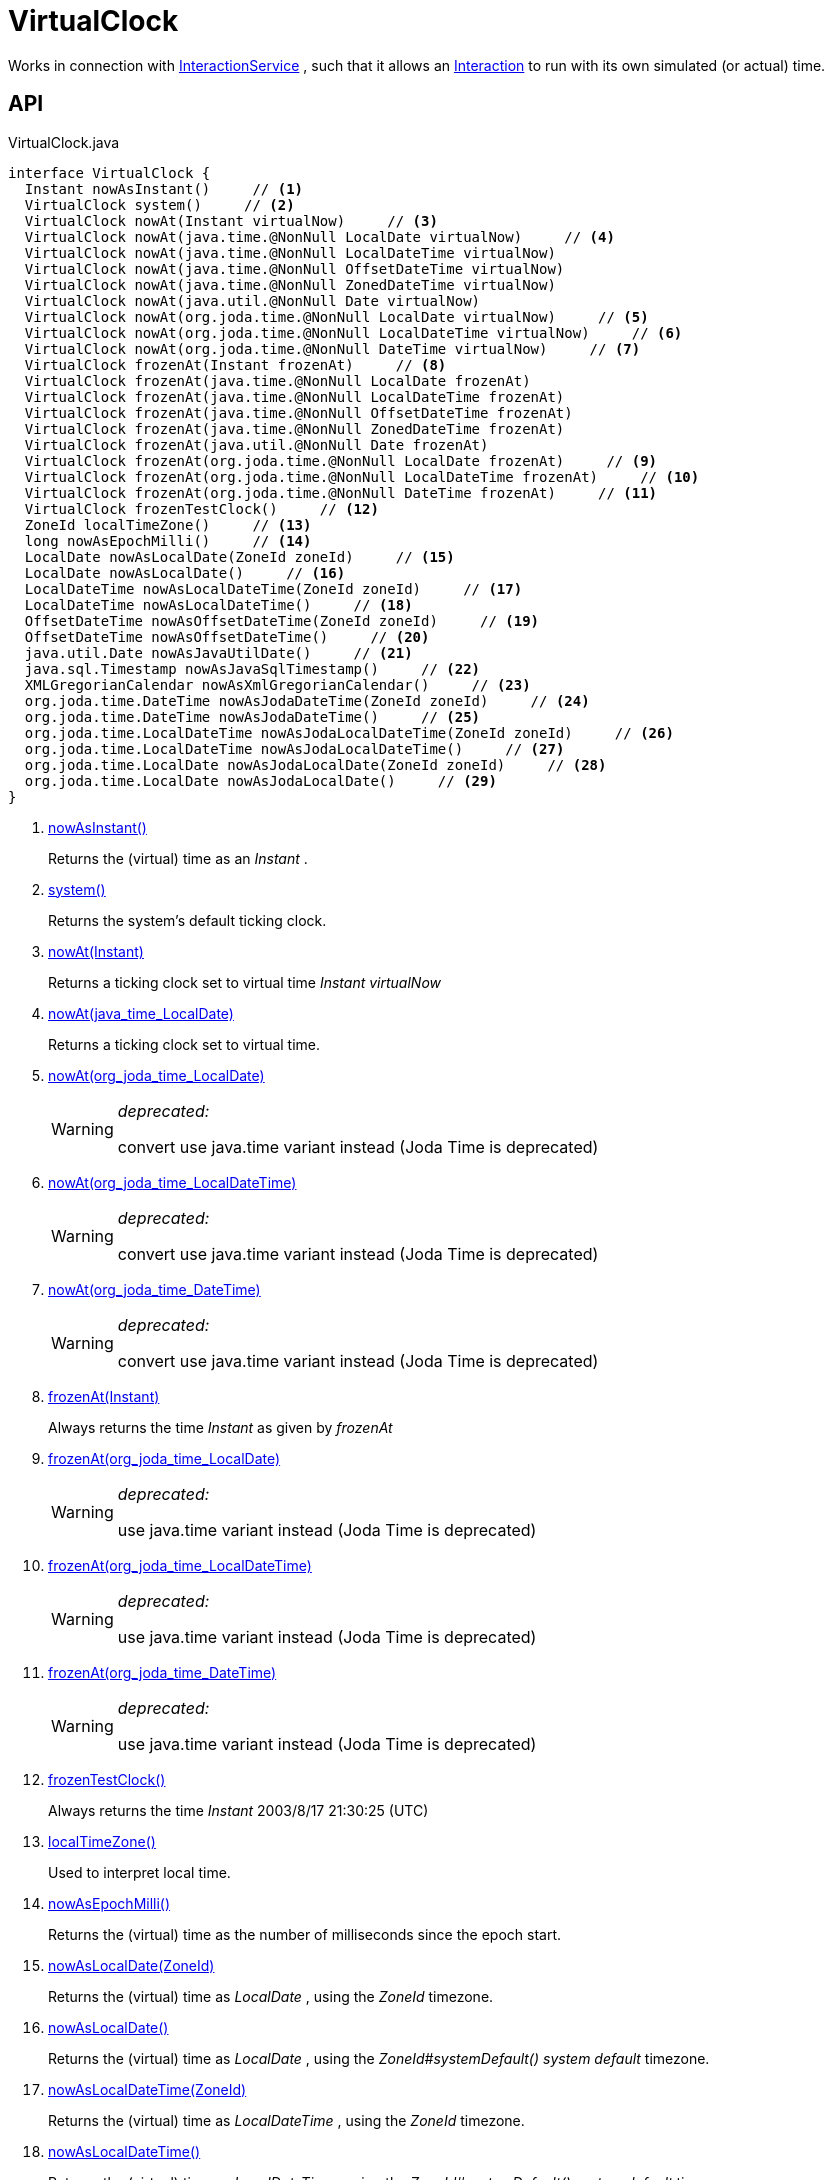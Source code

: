 = VirtualClock
:Notice: Licensed to the Apache Software Foundation (ASF) under one or more contributor license agreements. See the NOTICE file distributed with this work for additional information regarding copyright ownership. The ASF licenses this file to you under the Apache License, Version 2.0 (the "License"); you may not use this file except in compliance with the License. You may obtain a copy of the License at. http://www.apache.org/licenses/LICENSE-2.0 . Unless required by applicable law or agreed to in writing, software distributed under the License is distributed on an "AS IS" BASIS, WITHOUT WARRANTIES OR  CONDITIONS OF ANY KIND, either express or implied. See the License for the specific language governing permissions and limitations under the License.

Works in connection with xref:refguide:applib:index/services/iactnlayer/InteractionService.adoc[InteractionService] , such that it allows an xref:refguide:applib:index/services/iactn/Interaction.adoc[Interaction] to run with its own simulated (or actual) time.

== API

[source,java]
.VirtualClock.java
----
interface VirtualClock {
  Instant nowAsInstant()     // <.>
  VirtualClock system()     // <.>
  VirtualClock nowAt(Instant virtualNow)     // <.>
  VirtualClock nowAt(java.time.@NonNull LocalDate virtualNow)     // <.>
  VirtualClock nowAt(java.time.@NonNull LocalDateTime virtualNow)
  VirtualClock nowAt(java.time.@NonNull OffsetDateTime virtualNow)
  VirtualClock nowAt(java.time.@NonNull ZonedDateTime virtualNow)
  VirtualClock nowAt(java.util.@NonNull Date virtualNow)
  VirtualClock nowAt(org.joda.time.@NonNull LocalDate virtualNow)     // <.>
  VirtualClock nowAt(org.joda.time.@NonNull LocalDateTime virtualNow)     // <.>
  VirtualClock nowAt(org.joda.time.@NonNull DateTime virtualNow)     // <.>
  VirtualClock frozenAt(Instant frozenAt)     // <.>
  VirtualClock frozenAt(java.time.@NonNull LocalDate frozenAt)
  VirtualClock frozenAt(java.time.@NonNull LocalDateTime frozenAt)
  VirtualClock frozenAt(java.time.@NonNull OffsetDateTime frozenAt)
  VirtualClock frozenAt(java.time.@NonNull ZonedDateTime frozenAt)
  VirtualClock frozenAt(java.util.@NonNull Date frozenAt)
  VirtualClock frozenAt(org.joda.time.@NonNull LocalDate frozenAt)     // <.>
  VirtualClock frozenAt(org.joda.time.@NonNull LocalDateTime frozenAt)     // <.>
  VirtualClock frozenAt(org.joda.time.@NonNull DateTime frozenAt)     // <.>
  VirtualClock frozenTestClock()     // <.>
  ZoneId localTimeZone()     // <.>
  long nowAsEpochMilli()     // <.>
  LocalDate nowAsLocalDate(ZoneId zoneId)     // <.>
  LocalDate nowAsLocalDate()     // <.>
  LocalDateTime nowAsLocalDateTime(ZoneId zoneId)     // <.>
  LocalDateTime nowAsLocalDateTime()     // <.>
  OffsetDateTime nowAsOffsetDateTime(ZoneId zoneId)     // <.>
  OffsetDateTime nowAsOffsetDateTime()     // <.>
  java.util.Date nowAsJavaUtilDate()     // <.>
  java.sql.Timestamp nowAsJavaSqlTimestamp()     // <.>
  XMLGregorianCalendar nowAsXmlGregorianCalendar()     // <.>
  org.joda.time.DateTime nowAsJodaDateTime(ZoneId zoneId)     // <.>
  org.joda.time.DateTime nowAsJodaDateTime()     // <.>
  org.joda.time.LocalDateTime nowAsJodaLocalDateTime(ZoneId zoneId)     // <.>
  org.joda.time.LocalDateTime nowAsJodaLocalDateTime()     // <.>
  org.joda.time.LocalDate nowAsJodaLocalDate(ZoneId zoneId)     // <.>
  org.joda.time.LocalDate nowAsJodaLocalDate()     // <.>
}
----

<.> xref:#nowAsInstant_[nowAsInstant()]
+
--
Returns the (virtual) time as an _Instant_ .
--
<.> xref:#system_[system()]
+
--
Returns the system's default ticking clock.
--
<.> xref:#nowAt_Instant[nowAt(Instant)]
+
--
Returns a ticking clock set to virtual time _Instant_ _virtualNow_
--
<.> xref:#nowAt_java_time_LocalDate[nowAt(java_time_LocalDate)]
+
--
Returns a ticking clock set to virtual time.
--
<.> xref:#nowAt_org_joda_time_LocalDate[nowAt(org_joda_time_LocalDate)]
+
--
[WARNING]
====
[red]#_deprecated:_#

convert use java.time variant instead (Joda Time is deprecated)
====
--
<.> xref:#nowAt_org_joda_time_LocalDateTime[nowAt(org_joda_time_LocalDateTime)]
+
--
[WARNING]
====
[red]#_deprecated:_#

convert use java.time variant instead (Joda Time is deprecated)
====
--
<.> xref:#nowAt_org_joda_time_DateTime[nowAt(org_joda_time_DateTime)]
+
--
[WARNING]
====
[red]#_deprecated:_#

convert use java.time variant instead (Joda Time is deprecated)
====
--
<.> xref:#frozenAt_Instant[frozenAt(Instant)]
+
--
Always returns the time _Instant_ as given by _frozenAt_
--
<.> xref:#frozenAt_org_joda_time_LocalDate[frozenAt(org_joda_time_LocalDate)]
+
--
[WARNING]
====
[red]#_deprecated:_#

use java.time variant instead (Joda Time is deprecated)
====
--
<.> xref:#frozenAt_org_joda_time_LocalDateTime[frozenAt(org_joda_time_LocalDateTime)]
+
--
[WARNING]
====
[red]#_deprecated:_#

use java.time variant instead (Joda Time is deprecated)
====
--
<.> xref:#frozenAt_org_joda_time_DateTime[frozenAt(org_joda_time_DateTime)]
+
--
[WARNING]
====
[red]#_deprecated:_#

use java.time variant instead (Joda Time is deprecated)
====
--
<.> xref:#frozenTestClock_[frozenTestClock()]
+
--
Always returns the time _Instant_ 2003/8/17 21:30:25 (UTC)
--
<.> xref:#localTimeZone_[localTimeZone()]
+
--
Used to interpret local time.
--
<.> xref:#nowAsEpochMilli_[nowAsEpochMilli()]
+
--
Returns the (virtual) time as the number of milliseconds since the epoch start.
--
<.> xref:#nowAsLocalDate_ZoneId[nowAsLocalDate(ZoneId)]
+
--
Returns the (virtual) time as _LocalDate_ , using the _ZoneId_ timezone.
--
<.> xref:#nowAsLocalDate_[nowAsLocalDate()]
+
--
Returns the (virtual) time as _LocalDate_ , using the _ZoneId#systemDefault() system default_ timezone.
--
<.> xref:#nowAsLocalDateTime_ZoneId[nowAsLocalDateTime(ZoneId)]
+
--
Returns the (virtual) time as _LocalDateTime_ , using the _ZoneId_ timezone.
--
<.> xref:#nowAsLocalDateTime_[nowAsLocalDateTime()]
+
--
Returns the (virtual) time as _LocalDateTime_ , using the _ZoneId#systemDefault() system default_ timezone.
--
<.> xref:#nowAsOffsetDateTime_ZoneId[nowAsOffsetDateTime(ZoneId)]
+
--
Returns the (virtual) time as _OffsetDateTime_ , using the _ZoneId_ timezone.
--
<.> xref:#nowAsOffsetDateTime_[nowAsOffsetDateTime()]
+
--
Returns the (virtual) time as _OffsetDateTime_ , using the _ZoneId#systemDefault() system default_ timezone.
--
<.> xref:#nowAsJavaUtilDate_[nowAsJavaUtilDate()]
+
--
Returns the (virtual)time as _java.util.Date_ .
--
<.> xref:#nowAsJavaSqlTimestamp_[nowAsJavaSqlTimestamp()]
+
--
Returns the (virtual) time as _java.sql.Timestamp_ .
--
<.> xref:#nowAsXmlGregorianCalendar_[nowAsXmlGregorianCalendar()]
+
--
Returns the (virtual) time as _XMLGregorianCalendar_ .
--
<.> xref:#nowAsJodaDateTime_ZoneId[nowAsJodaDateTime(ZoneId)]
+
--
[WARNING]
====
[red]#_deprecated:_#

use java.time variant instead (Joda Time is deprecated)
====

Returns the time as a Joda _org.joda.time.DateTime_ , using the specified _ZoneId_ timezone.
--
<.> xref:#nowAsJodaDateTime_[nowAsJodaDateTime()]
+
--
[WARNING]
====
[red]#_deprecated:_#

use java.time variant instead (Joda Time is deprecated)
====

Returns the time as a Joda _org.joda.time.DateTime_ , using the _ZoneId#systemDefault() system default_ timezone.
--
<.> xref:#nowAsJodaLocalDateTime_ZoneId[nowAsJodaLocalDateTime(ZoneId)]
+
--
[WARNING]
====
[red]#_deprecated:_#

use java.time variant instead (Joda Time is deprecated)
====
--
<.> xref:#nowAsJodaLocalDateTime_[nowAsJodaLocalDateTime()]
+
--
[WARNING]
====
[red]#_deprecated:_#

use java.time variant instead (Joda Time is deprecated)
====

Returns the time as a Joda _org.joda.time.LocalDateTime_ , using the _ZoneId#systemDefault() system default_ timezone.
--
<.> xref:#nowAsJodaLocalDate_ZoneId[nowAsJodaLocalDate(ZoneId)]
+
--
[WARNING]
====
[red]#_deprecated:_#

use java.time variant instead (Joda Time is deprecated)
====

Returns the time as a Joda _DateTime_ , using the specified _ZoneId_ timezone.
--
<.> xref:#nowAsJodaLocalDate_[nowAsJodaLocalDate()]
+
--
[WARNING]
====
[red]#_deprecated:_#

use java.time variant instead (Joda Time is deprecated)
====

Returns the time as a Joda _DateTime_ , using the _ZoneId#systemDefault() system default_ timezone.
--

== Members

[#nowAsInstant_]
=== nowAsInstant()

Returns the (virtual) time as an _Instant_ .

[#system_]
=== system()

Returns the system's default ticking clock.

[#nowAt_Instant]
=== nowAt(Instant)

Returns a ticking clock set to virtual time _Instant_ _virtualNow_

[#nowAt_java_time_LocalDate]
=== nowAt(java_time_LocalDate)

Returns a ticking clock set to virtual time.

[#nowAt_org_joda_time_LocalDate]
=== nowAt(org_joda_time_LocalDate)

[WARNING]
====
[red]#_deprecated:_#

convert use java.time variant instead (Joda Time is deprecated)
====

[#nowAt_org_joda_time_LocalDateTime]
=== nowAt(org_joda_time_LocalDateTime)

[WARNING]
====
[red]#_deprecated:_#

convert use java.time variant instead (Joda Time is deprecated)
====

[#nowAt_org_joda_time_DateTime]
=== nowAt(org_joda_time_DateTime)

[WARNING]
====
[red]#_deprecated:_#

convert use java.time variant instead (Joda Time is deprecated)
====

[#frozenAt_Instant]
=== frozenAt(Instant)

Always returns the time _Instant_ as given by _frozenAt_

[#frozenAt_org_joda_time_LocalDate]
=== frozenAt(org_joda_time_LocalDate)

[WARNING]
====
[red]#_deprecated:_#

use java.time variant instead (Joda Time is deprecated)
====

[#frozenAt_org_joda_time_LocalDateTime]
=== frozenAt(org_joda_time_LocalDateTime)

[WARNING]
====
[red]#_deprecated:_#

use java.time variant instead (Joda Time is deprecated)
====

[#frozenAt_org_joda_time_DateTime]
=== frozenAt(org_joda_time_DateTime)

[WARNING]
====
[red]#_deprecated:_#

use java.time variant instead (Joda Time is deprecated)
====

[#frozenTestClock_]
=== frozenTestClock()

Always returns the time _Instant_ 2003/8/17 21:30:25 (UTC)

[#localTimeZone_]
=== localTimeZone()

Used to interpret local time.

Returns _ZoneId#systemDefault()_ .

[#nowAsEpochMilli_]
=== nowAsEpochMilli()

Returns the (virtual) time as the number of milliseconds since the epoch start.

[#nowAsLocalDate_ZoneId]
=== nowAsLocalDate(ZoneId)

Returns the (virtual) time as _LocalDate_ , using the _ZoneId_ timezone.

[#nowAsLocalDate_]
=== nowAsLocalDate()

Returns the (virtual) time as _LocalDate_ , using the _ZoneId#systemDefault() system default_ timezone.

[#nowAsLocalDateTime_ZoneId]
=== nowAsLocalDateTime(ZoneId)

Returns the (virtual) time as _LocalDateTime_ , using the _ZoneId_ timezone.

[#nowAsLocalDateTime_]
=== nowAsLocalDateTime()

Returns the (virtual) time as _LocalDateTime_ , using the _ZoneId#systemDefault() system default_ timezone.

[#nowAsOffsetDateTime_ZoneId]
=== nowAsOffsetDateTime(ZoneId)

Returns the (virtual) time as _OffsetDateTime_ , using the _ZoneId_ timezone.

[#nowAsOffsetDateTime_]
=== nowAsOffsetDateTime()

Returns the (virtual) time as _OffsetDateTime_ , using the _ZoneId#systemDefault() system default_ timezone.

[#nowAsJavaUtilDate_]
=== nowAsJavaUtilDate()

Returns the (virtual)time as _java.util.Date_ .

[#nowAsJavaSqlTimestamp_]
=== nowAsJavaSqlTimestamp()

Returns the (virtual) time as _java.sql.Timestamp_ .

[#nowAsXmlGregorianCalendar_]
=== nowAsXmlGregorianCalendar()

Returns the (virtual) time as _XMLGregorianCalendar_ .

[#nowAsJodaDateTime_ZoneId]
=== nowAsJodaDateTime(ZoneId)

[WARNING]
====
[red]#_deprecated:_#

use java.time variant instead (Joda Time is deprecated)
====

Returns the time as a Joda _org.joda.time.DateTime_ , using the specified _ZoneId_ timezone.

[#nowAsJodaDateTime_]
=== nowAsJodaDateTime()

[WARNING]
====
[red]#_deprecated:_#

use java.time variant instead (Joda Time is deprecated)
====

Returns the time as a Joda _org.joda.time.DateTime_ , using the _ZoneId#systemDefault() system default_ timezone.

[#nowAsJodaLocalDateTime_ZoneId]
=== nowAsJodaLocalDateTime(ZoneId)

[WARNING]
====
[red]#_deprecated:_#

use java.time variant instead (Joda Time is deprecated)
====

[#nowAsJodaLocalDateTime_]
=== nowAsJodaLocalDateTime()

[WARNING]
====
[red]#_deprecated:_#

use java.time variant instead (Joda Time is deprecated)
====

Returns the time as a Joda _org.joda.time.LocalDateTime_ , using the _ZoneId#systemDefault() system default_ timezone.

[#nowAsJodaLocalDate_ZoneId]
=== nowAsJodaLocalDate(ZoneId)

[WARNING]
====
[red]#_deprecated:_#

use java.time variant instead (Joda Time is deprecated)
====

Returns the time as a Joda _DateTime_ , using the specified _ZoneId_ timezone.

[#nowAsJodaLocalDate_]
=== nowAsJodaLocalDate()

[WARNING]
====
[red]#_deprecated:_#

use java.time variant instead (Joda Time is deprecated)
====

Returns the time as a Joda _DateTime_ , using the _ZoneId#systemDefault() system default_ timezone.
